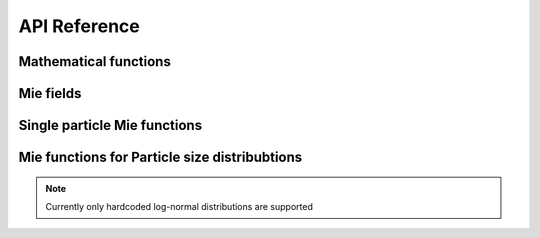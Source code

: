 .. _api:

API Reference
=============


Mathematical functions
----------------------


.. py:function:: ARTmie.besselj(v, z, es=False)

   Calculates the Bessel function of the first kind

   :param v: order of the Bessel function
   :type v: scalar, float
   :param z: the argument/location, where the Bessel function has to be evaluated
   :type z: scalar or array-like, complex
   :param es: optional, exponentially scales the result by :math:`\exp(\frac{2}{3} z^{1.5})` if set to True, default: False
   :type es: scalar, bool
   :return: result of the Bessel function of the first kind and order :math:`v` at complex value :math:`z`\ , same shape as z
   :rtype: scalar or array-like, complex


.. py:function:: ARTmie.bessely(v, z, es=False)

   Calculates the Bessel function of the second kind

   :param v: order of the Bessel function
   :type v: scalar, float
   :param z: the argument/location, where the Bessel function has to be evaluated
   :type z: scalar or array-like, complex
   :param es: optional, exponentially scales the result by :math:`\exp(\frac{2}{3} z^{1.5})` if set to True, default: False
   :type es: scalar, bool
   :return: result of the Bessel function of the second kind and order :math:`v` at complex value :math:`z`\ , same shape as z
   :rtype: scalar or array-like, complex


.. py:function:: ARTmie.hankel(v, z, m, es=False)

   Calculates the Bessel function of the third kind
   Also known as Hankel function.

   :param v: order of the Bessel function
   :type v: scalar, float
   :param z: the argument/location, where the Hankel function has to be evaluated
   :type z: scalar, complex
   :param m: kind of the Hankel function, possible values: 1, 2
   :type m: scalar, int
   :param es: optional, exponentially scales the result by :math:`\exp(\frac{2}{3} z^{1.5})` if set to True, default: False
   :type es: scalar, bool
   :return: result of the Hankel function of kind :math:`m` and order :math:`v` at complex value :math:`z`
   :rtype: scalar, complex




Mie fields
----------


.. py:function:: ARTmie.Mie_ab(m, x)

   Computes external field coefficients :math:`a_n` and :math:`b_n` based on
   the refractive index :math:`m\,=\,n+k\cdot{}i` and
   the size parameter :math:`x\,=\,\pi\,d_p/\lambda`.

   :param m: refractive index of the particle reduced by the refractive index of the surrounding medium
   :type m: scalar, complex
   :param x: size parameter of the particle
   :type x: scalar, float
   :return: * **an** (*array-like, 1dimensional, complex*) -- external field coefficients :math:`a_n`
            * **bn** (*array-like, 1dimensional, complex*) -- external field coefficients :math:`b_n`


.. py:function:: ARTmie.MieCoated_ab(m_core, x_core, m_shell, x_shell)

   Computes external field coefficients :math:`a_n` and :math:`b_n` based on the parameters of the particle's core:
   refractive index :math:`x_\text{core}\,=\,n_{core}+k_{core}\cdot{}i`, size parameter :math:`x_\text{core}\,=\,\pi\,d_{p,core}/\lambda`
   and the particle's shell:
   refractive index :math:`x_\text{shell}\,=\,n_{shell}+k_{shell}\cdot{}i`, size parameter :math:`x_\text{shell}\,=\,\pi\,d_{p,shell}/\lambda`.

   :param m_core: refractive index of the particle's core reduced by the refractive index of the surrounding medium
   :type m_core: scalar, complex
   :param x_core: size parameter of the particle's core
   :type x_core: scalar, float
   :param m_shell: refractive index of the particle's shell (coating) reduced by the refractive index of the surrounding medium
   :type m_shell: scalar, complex
   :param x_shell: size parameter of the particle's shell (coating), e.g. based on the diameter of the whole particle
   :type x_shell: scalar, float
   :return: * **an** (*array-like, 1dimensional, complex*) -- external field coefficients :math:`a_n`
            * **bn** (*array-like, 1dimensional, complex*) -- external field coefficients :math:`b_n`


.. py:function:: ARTmie.Mie_cd(m, x)

   Computes internal field coefficients :math:`c_n` and :math:`d_n` based on the refractive index :math:`m\,=\,n+k\cdot{}i` and
   the size parameter :math:`x\,=\,\pi\,d_p/\lambda`.

   :param m: refractive index of the particle reduced by the refractive index of the surrounding medium
   :type m: scalar, complex
   :param x: size parameter of the particle
   :type x: scalar, float
   :return: * **cn** (*array-like, 1dimensional, complex*) -- internal field coefficients :math:`c_n`
            * **dn** (*array-like, 1dimensional, complex*) -- internal field coefficients :math:`d_n`


.. py:function:: ARTmie.Mie_pitau(theta, nmax)

   Calculates angular functions :math:`\pi_n` and :math:`\tau_n`.

   :param theta: the scattering angle(s) :math:`\theta`
   :type theta: scalar, float or array-like, 1dimensional, floats
   :param nmax: the maximum number of coefficients to compute. Typically, :math:`\left\lfloor {2+x+4x^{1/3}} \right\rfloor`
   :type nmax: scalar, int
   :return: * **pin** (*arry-like, floats*) -- coefficient series :math:`\pi_n`
            * **taun** (*arry-like, floats*) -- coefficient series :math:`\tau_n`




Single particle Mie functions
-----------------------------


.. py:function:: ARTmie.ab2mie(an, bn, wavelength, diameter, /, asCrossSection=False, asDict=False)

   Helper function to calculate Mie efficiencies from the wavelength of the incident light, the particle's diameter and the external fields :math:`a_n` and :math:`b_n`
   
   :param an: external field coefficients :math:`a_n`
   :type an: array-like, 1dimensional, complex
   :param bn: external field coefficients :math:`b_n`
   :type bn: array-like, 1dimensional, complex
   :param wavelength: the wavelength of the incident light, in nm
   :type wavelength: scalar, float
   :param diameter: the diameter of the particle, in nm
   :type diameter: scalar, float
   :param asCrossSection: optional, if specified and set to True, returns the results as optical cross-sections with units of :math:`\text{nm}^2`
   :type asCrossSection: scalar, bool
   :param asDict: optional, if specified and set to True, returns the results as a dictionary
   :type asDict: scalar, bool
   :return: * **qext,qsca,qabs,qback,qratio,qpr,g** (*scalars, floats*) -- Mie efficiencies as described in :func:`~ARTmie.MieQ`
            * **qext,qsca,qabs,qback,qratio,qpr,g** (*scalars, floats*) -- Mie efficiencies as optical cross sections, if asCrossSection set to True
            * **q** (*dict*) -- dictionary of the Mie efficiencies, if asDict is set to True
            * **c** (*dict*) -- dictionary of Mie efficiencies as optical cross sections, if asDict and asCrossSection are both set to True


.. py:function:: ARTmie.MieQ(m, diam, wavelength, /, nMedium=1.0, asCrossSection=False, asDict=False)

   Computes extinction, scattering, backscattering and absorption efficiencies, radiation pressure and asymmetry parameter\n\n\

   :param m: refractive index of the particle reduced by the refractive index of the surrounding medium
   :type m: scalar or array-like, complex
   :param diam: the diameter of the particle, in nm
   :type diam: scalar, float
   :param wavelength: the wavelength of the incident light, in nm, same shape as m
   :type wavelength: scalar or array-like, float
   :param nMedium: optional, refractive index of the surrounding medium without the extinction k (only real part)
   :type nMedium: scalar, float
   :param asCrossSection: optional, if specified and set to True, returns the results as optical cross-sections with units of :math:`\text{nm}^2`
   :type asCrossSection: scalar, bool
   :param asDict: optional, if specified and set to True, returns the results as a dictionary
   :type asDict: scalar, bool
   :return: * **qext,qsca,qabs,qback,qratio,qpr,g** (*scalars, floats*) -- Mie efficiencies: extinction, scattering, absorption, backscattering, and backscatter-ratio, radiation pressure and asymmetry parameter
            * **qext,qsca,qabs,qback,qratio,qpr,g** (*scalars, floats*) -- Mie efficiencies as optical cross sections, if asCrossSection set to True
            * **q** (*dict*) -- dictionary of the Mie efficiencies, if asDict is set to True
            * **c** (*dict*) -- dictionary of Mie efficiencies as optical cross sections, if asDict and asCrossSection are both set to True


.. py:function:: ARTmie.MieCoatedQ(m_core, diam_core, m_shell, diam_shell, wavelength, /, nMedium=1.0, asCrossSection=False, asDict=False)

   As :func:`~ARTmie.MieQ` but for coated particles.

   :param m_core: refractive index of the particle's core reduced by the refractive index of the surrounding medium
   :type m_core: scalar or array-like, complex
   :param diam_core: the diameter of the particle's core, in nm
   :type diam_core: scalar, float
   :param m_shell: refractive index of the particle's shell (coating) reduced by the refractive index of the surrounding medium, same shape as m_core
   :type m_shell: scalar or array-like, complex
   :param diam_shell: the diameter of the particle's shell aka the diameter of the whole particle, in nm
   :type diam_shell: scalar, float
   :param wavelength: the wavelength of the incident light, in nm, same shape as m_core
   :type wavelength: scalar or array-like, float
   :param nMedium: optional, refractive index of the surrounding medium without the extinction k (only real part)
   :type nMedium: scalar, float
   :param asCrossSection: optional, if specified and set to True, returns the results as optical cross-sections with units of :math:`\text{nm}^2`
   :type asCrossSection: scalar, bool
   :param asDict: optional, if specified and set to True, returns the results as a dictionary
   :type asDict: scalar, bool
   :return: * **qext,qsca,qabs,qback,qratio,qpr,g** (*scalars, floats*) -- Mie efficiencies as described in :func:`~ARTmie.MieQ`
            * **qext,qsca,qabs,qback,qratio,qpr,g** (*scalars, floats*) -- Mie efficiencies as optical cross sections, if asCrossSection set to True
            * **q** (*dict*) -- dictionary of the Mie efficiencies, if asDict is set to True
            * **c** (*dict*) -- dictionary of Mie efficiencies as optical cross sections, if asDict and asCrossSection are both set to True


.. py:function:: ARTmie.ScatteringFunction(m, diam, wavelength, theta, /, m_shell=m, fcoat=0.0)

   Calculates the angle-dependent scattering intensities for parallel, perpendicular polarized and unpolarized light.

   :param m: refractive index of the particle reduced by the refractive index of the surrounding medium
   :type m: scalar, complex
   :param diam: the diameter of the particle, in nm
   :type diam: scalar, float
   :param wavelength: the wavelength of the incident light, in nm
   :type wavelength: scalar, float
   :param theta: the scattering angles :math:`\theta`, in degrees
   :type theta: array-like, 1dimensional, floats
   :param m_shell: optional, refractive index of the particle's shell (coating) reduced by the refractive index of the surrounding medium, default m
   :type m_shell: scalar, complex
   :param fcoat: optional, coating fraction aka the fraction increase of the particle's diameter from the core's diameter, default 0.0
   :type fcoat: scalar, float
   :return: * **sl** (*array-like, 1dimensional, floats*) -- scattering intensities of perpendicular polarized light
            * **sr** (*array-like, 1dimensional, floats*) -- scattering intensities of parallel polarized light
            * **su** (*array-like, 1dimensional, floats*) -- scattering intensities of unpolarized light




Mie functions for Particle size distribubtions
----------------------------------------------


.. note::

   Currently only hardcoded log-normal distributions are supported


.. py:function:: ARTmie.createLogNormalDistribution(mean_diam, stdev_diam, /, fcoat=0.0, res=0.0, norm2core=False, norm2volume=True)

   Calculates the parameters regarding the log-normal particle size distribution needed internally by
   :func:`~ARTmie.Size_Distribution_Optics` and :func:`~ARTmie.Size_Distribution_Phase_Function`

   :param mean_diam: the median count diameter of the particles, in nm
   :type mean_diam: scalar, float
   :param stdev_diam: the geometric standard deviation of the particle size distribution,
   :type stdev_diam: scalar, float
   :param fcoat: optional, the coating fraction, default 0.0
   :type fcoat: scalar, float
   :param res: optional, resolution of the particle size distribtion, default 1.0
   :type res: scalar, float
   :param dens: optional, the density, default 1.0
   :type dens: scalar, float
   :param norm2core: optional, normalize the pdf to the particle's core, default False
   :type norm2core: scalar, bool
   :param norm2volume: optional, normalize the pdf to the particle's volume, default True
   :type norm2volume: scalar, bool
   :return: * **x_range** (*array-like, 1dimensional, floats*) -- sample core diameters of the particles of the particle size distribution
            * **y_range** (*array-like, 1dimensional, floats*) -- sample shell diameters of the particles of the particle size distribution
            * **pdf** (*array-like, 1dimensional, floats*) -- probability density function of the particle diameters
            * **crossArea** (*array-like, 1dimensional, floats*) -- scaled particle cross section areas
            * **normWeight** (*scalar, float*) -- normalization weight


.. py:function:: ARTmie.calcBackscattering(x, an, bn, theta, dtheta, scatwts, pin, taun)

   Calculates the scattering angle weighted Mie backscattering efficiency.
   
   .. note::
   
      this is not the same backscattering efficiency as calculated by :func:`~ARTmie.MieQ` or :func:`~ARTmie.ab2mie`

   :param x: size parameter of the particle
   :type x: scalar, float
   :param an: external field coefficients :math:`a_n`
   :type an: array-like, 1dimensional, complex
   :param bn: external field coefficients :math:`b_n`
   :type bn: array-like, 1dimensional, complex
   :param theta: the scattering angles :math:`\theta`, in degrees
   :type theta: array-like, 1dimensional, floats
   :param dtheta: bin widths of each scattering angle :math:`\theta`, in degrees
   :type dtheta: array-like, 1dimensional, floats
   :param scatwgts: the scattering weights for each scattering angle :math:`\theta`, typically :math:`\sin(\theta)` if :math:`\theta>90^\circ`
   :type scatwgt: array-like, 1dimensional, floats
   :param pin: angular function, coefficient series  :math:`\pi_n`
   :type pin: array-like, 2dimensional, floats
   :param taun: angular function, coefficient series :math:`\tau_n`
   :type taun: array-like, 2dimensional, floats
   :return: scattering angle weighted backscatter coefficient
   :rtype: scalar, float


.. py:function:: ARTmie.Size_Distribution_Optics(mp, sizepar1, sizepar2, wavelength, /, nMedium=1.0, fcoat=0.0, mc=mp, density=1.0, resolution=10, effcore=True, normalized=True)

   Calculates the Mie efficiencies as in :func:`~ARTmie.MieQ` but for a particle size distribution.

   .. note::

      The size distribution is currently hardcoded to be log-normal. Other distributions may follow in future versions.

   .. note::

      1dimensional arguments for sizepar1 and sizepar2 are not implemented yet, they will come in version 0.2.0

   :param m: refractive index of the particle reduced by the refractive index of the surrounding medium
   :type m: scalar, complex
   :param sizepar1: mean count diameter (if scalar) or particle sizes :math:`d` (if array-like), in nm
   :type sizepar1: scalar, float or array-like, 1dimensional, floats
   :param sizepar2: geometric std. dev. (if scalar) or :math:`\text{d}N/\text{d}\log{}D` in :math:`\text{cm}^{-3}` (if array-like)
   :type sizepar2: scalar, float or array-like, 1dimensional, floats
   :param wavelength: the wavelength of the incident light, in nm
   :type wavelength: scalar, float
   :param nMedium: optional, refractive index of the surrounding medium without the extinction :math:`k` (only real part)
   :type nMedium: scalar, float
   :param fcoat: optional, the coating fraction, default 0.0
   :type fcoat: scalar, float
   :param mc: optional, refractive index of the particle's shell, default m
   :type mc: scalar, complex
   :param density: optional, the density of the particles, in :math:`\text{g/cm}^3`, default 1.0
   :type density: scalar, float
   :param resolution: optional, number of bins per power of magnitude within the particle size distribution, default 10.0, ignored when sizepar1 & sizepar2 array-like
   :type resolution: scalar, float
   :param effcore: optional, calculates cross-section as :math:`\text{nm}^2`/(g of core), default False
   :type effcore: scalar, bool
   :param normalize: optional, normalized to :math:`\text{nm}^2`/g particles, default True, setting to False works only with :math:`d` & :math:`\text{d}N/\text{d}\log{}D` (array-like sizeparX)
   :type normalize: scalar, bool
   :return: **mie_tots** (*dict*) -- dictionary of the Mie efficiencies with scattering angle weighted backscatter efficiency instead of the phase function at :math:`180^\circ`


.. py:function:: ARTmie.Size_Distribution_Phase_Function(mp, sizepar1, sizepar2, wavelength, /, nMedium=1.0, fcoat=0.0, mc=mp, density=1.0, resolution=10, effcore=True, normalized=False)

   Computes the scattering phase function for a particle size distribution.\n\n\

   .. note::

      The size distribution is currently hardcoded to be log-normal. Other distributions may follow in future versions.

   .. note::

      1dimensional arguments for sizepar1 and sizepar2 are not implemented yet, they will come in version 0.2.0

   :param m: refractive index of the particle reduced by the refractive index of the surrounding medium
   :type m: scalar, complex
   :param sizepar1: mean count diameter (if scalar) or particle sizes :math:`d` (if array-like), in nm
   :type sizepar1: scalar, float or array-like, 1dimensional, floats
   :param sizepar2: geometric std. dev. (if scalar) or :math:`\text{d}N/\text{d}\log{}D` in :math:`\text{cm}^{-3}` (if array-like)
   :type sizepar2: scalar, float or array-like, 1dimensional, floats
   :param wavelength: the wavelength of the incident light, in nm
   :type wavelength: scalar, float
   :param nMedium: optional, refractive index of the surrounding medium without the extinction :math:`k` (only real part)
   :type nMedium: scalar, float
   :param fcoat: optional, the coating fraction, default 0.0
   :type fcoat: scalar, float
   :param mc: optional, refractive index of the particle's shell, default m
   :type mc: scalar, complex
   :param density: optional, the density of the particles, in :math:`\text{g/cm}^3`, default 1.0
   :type density: scalar, float
   :param resolution: optional, number of bins per power of magnitude within the particle size distribution, default 10.0, ignored when sizepar1 & sizepar2 array-like
   :type resolution: scalar, float
   :param effcore: optional, calculates cross-section as :math:`\text{nm}^2`/(g of core), default False
   :type effcore: scalar, bool
   :param normalize: optional, normalized to :math:`\text{nm}^2`/g particles, default True, setting to False works only with :math:`d` & :math:`\text{d}N/\text{d}\log{}D` (array-like sizeparX)
   :type normalize: scalar, bool
   :return: * **sl** (*array-like, 1dimensional, floats*) -- scattering intensities of perpendicular polarized light
            * **sr** (*array-like, 1dimensional, floats*) -- scattering intensities of parallel polarized light
            * **su** (*array-like, 1dimensional, floats*) -- scattering intensities of unpolarized light







